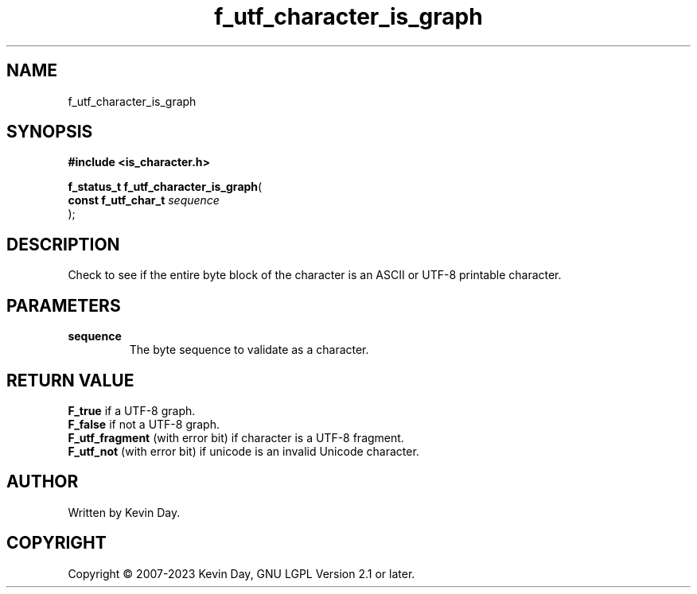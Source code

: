 .TH f_utf_character_is_graph "3" "July 2023" "FLL - Featureless Linux Library 0.6.6" "Library Functions"
.SH "NAME"
f_utf_character_is_graph
.SH SYNOPSIS
.nf
.B #include <is_character.h>
.sp
\fBf_status_t f_utf_character_is_graph\fP(
    \fBconst f_utf_char_t \fP\fIsequence\fP
);
.fi
.SH DESCRIPTION
.PP
Check to see if the entire byte block of the character is an ASCII or UTF-8 printable character.
.SH PARAMETERS
.TP
.B sequence
The byte sequence to validate as a character.

.SH RETURN VALUE
.PP
\fBF_true\fP if a UTF-8 graph.
.br
\fBF_false\fP if not a UTF-8 graph.
.br
\fBF_utf_fragment\fP (with error bit) if character is a UTF-8 fragment.
.br
\fBF_utf_not\fP (with error bit) if unicode is an invalid Unicode character.
.SH AUTHOR
Written by Kevin Day.
.SH COPYRIGHT
.PP
Copyright \(co 2007-2023 Kevin Day, GNU LGPL Version 2.1 or later.
